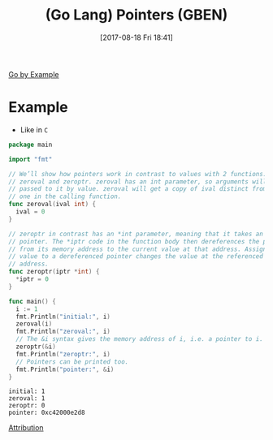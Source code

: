 #+BLOG: wisdomandwonder
#+POSTID: 10679
#+ORG2BLOG:
#+DATE: [2017-08-18 Fri 18:41]
#+OPTIONS: toc:nil num:nil todo:nil pri:nil tags:nil ^:nil
#+CATEGORY: Article
#+TAGS: Programming Language, Go Lang, GBEN
#+TITLE: (Go Lang) Pointers (GBEN)

[[https://gobyexample.com/pointers][Go by Example]]
* Example
- Like in ~C~
#+HTML: <!--more-->
#+NAME: org_gcr_2017-08-18_mara_900BEAAF-59EE-4365-B326-7975EED5AB3D
#+BEGIN_SRC go :results output
package main

import "fmt"

// We’ll show how pointers work in contrast to values with 2 functions:
// zeroval and zeroptr. zeroval has an int parameter, so arguments will be
// passed to it by value. zeroval will get a copy of ival distinct from the
// one in the calling function.
func zeroval(ival int) {
  ival = 0
}

// zeroptr in contrast has an *int parameter, meaning that it takes an int
// pointer. The *iptr code in the function body then dereferences the pointer
// from its memory address to the current value at that address. Assigning a
// value to a dereferenced pointer changes the value at the referenced
// address.
func zeroptr(iptr *int) {
  ,*iptr = 0
}

func main() {
  i := 1
  fmt.Println("initial:", i)
  zeroval(i)
  fmt.Println("zeroval:", i)
  // The &i syntax gives the memory address of i, i.e. a pointer to i.
  zeroptr(&i)
  fmt.Println("zeroptr:", i)
  // Pointers can be printed too.
  fmt.Println("pointer:", &i)
}
#+END_SRC

#+RESULTS: org_gcr_2017-08-18_mara_900BEAAF-59EE-4365-B326-7975EED5AB3D
#+BEGIN_EXAMPLE
initial: 1
zeroval: 1
zeroptr: 0
pointer: 0xc42000e2d8
#+END_EXAMPLE

[[https://www.wisdomandwonder.com/article/10651/go-lang-go-by-example-notes-gben][Attribution]]
